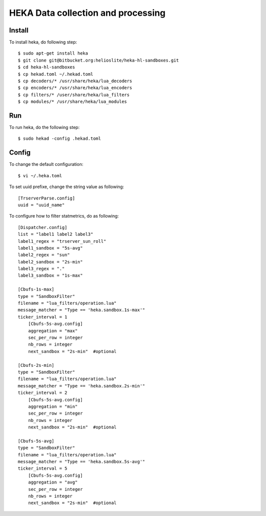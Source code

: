 HEKA Data collection and processing
===================================

Install
------------

To install heka, do following step::

    $ sudo apt-get install heka
    $ git clone git@bitbucket.org:helioslite/heka-hl-sandboxes.git
    $ cd heka-hl-sandboxes
    $ cp hekad.toml ~/.hekad.toml
    $ cp decoders/* /usr/share/heka/lua_decoders
    $ cp encoders/* /usr/share/heka/lua_encoders
    $ cp filters/* /user/share/heka/lua_filters
    $ cp modules/* /usr/share/heka/lua_modules

Run
---

To run heka, do the following step::

    $ sudo hekad -config .hekad.toml

Config
------

To change the default configuration::

    $ vi ~/.heka.toml

To set uuid prefixe, change the string value as following::

    [TrserverParse.config]
    uuid = "uuid_name"

To configure how to filter statmetrics, do as following::

    [Dispatcher.config]
    list = "label1 label2 label3"
    label1_regex = "trserver_sun_roll"
    label1_sandbox = "5s-avg"
    label2_regex = "sun"
    label2_sandbox = "2s-min"
    label3_regex = "."
    label3_sandbox = "1s-max"

    [Cbufs-1s-max]
    type = "SandboxFilter"
    filename = "lua_filters/operation.lua"
    message_matcher = "Type == 'heka.sandbox.1s-max'"
    ticker_interval = 1
        [Cbufs-5s-avg.config]
        aggregation = "max"
        sec_per_row = integer
        nb_rows = integer
        next_sandbox = "2s-min"  #optional

    [Cbufs-2s-min]
    type = "SandboxFilter"
    filename = "lua_filters/operation.lua"
    message_matcher = "Type == 'heka.sandbox.2s-min'"
    ticker_interval = 2
        [Cbufs-5s-avg.config]
        aggregation = "min"
        sec_per_row = integer
        nb_rows = integer
        next_sandbox = "2s-min"  #optional

    [Cbufs-5s-avg]
    type = "SandboxFilter"
    filename = "lua_filters/operation.lua"
    message_matcher = "Type == 'heka.sandbox.5s-avg'"
    ticker_interval = 5
        [Cbufs-5s-avg.config]
        aggregation = "avg"
        sec_per_row = integer
        nb_rows = integer
        next_sandbox = "2s-min"  #optional
